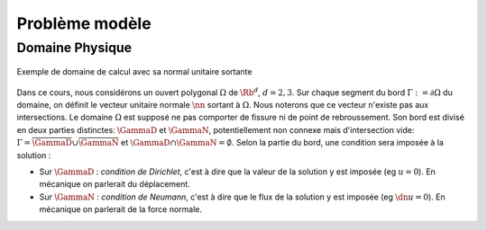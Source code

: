 

Problème modèle
===============

Domaine Physique
----------------


.. figure:: /img/normal/normal.*
  :figwidth: 100%
  :width: 100%
  :alt: Exemple de domaine de calcul avec sa normal unitaire sortante
  :align: center

  Exemple de domaine de calcul avec sa normal unitaire sortante

Dans ce cours, nous considérons un ouvert polygonal :math:`\Omega` de :math:`\Rb^d`, :math:`d=2,3`. Sur chaque segment du bord :math:`\Gamma := \partial\Omega` du domaine, on définit le vecteur unitaire normale :math:`\nn` sortant à :math:`\Omega`. Nous noterons que ce vecteur n'existe pas aux intersections. Le domaine :math:`\Omega` est supposé ne pas comporter de fissure ni de point de rebroussement. Son bord est divisé en deux parties distinctes: :math:`\GammaD` et :math:`\GammaN`, potentiellement non connexe mais d'intersection vide: :math:`\Gamma = \overline{\GammaD}\cup\overline{\GammaN}` et :math:`\GammaD\cap\GammaN=\emptyset`. Selon la partie du bord, une condition sera imposée à la solution :


* Sur :math:`\GammaD` : *condition de Dirichlet*, c'est à dire que la valeur de la solution y est imposée (\eg :math:`u = 0`). En mécanique on parlerait du déplacement.
* Sur :math:`\GammaN` : *condition de Neumann*, c'est à dire que le flux de la solution y est imposée (\eg :math:`\dn u = 0`).  En mécanique on parlerait de la force normale.

.. proof:remark::

  En général, on préfère travailler dans un premier temps avec des ouverts \emph{réguliers}, de classe au moins :math:`\Ccal^1`. Un tel ouvert présente l'avantage de pouvoir clairement définir le vecteur unitaire normale :math:`\nn` sortant à :math:`\Omega` cependant, après maillage, on se retrouve avec \ldots un polygone ! Alors plutôt que de travailler dans un domaine régulier pour après le casser en (petits) morceaux, nous préférons ici mettre l'accent sur les algorithmes et la mise en oeuvre de la méthode que les spécificités mathématiques.

